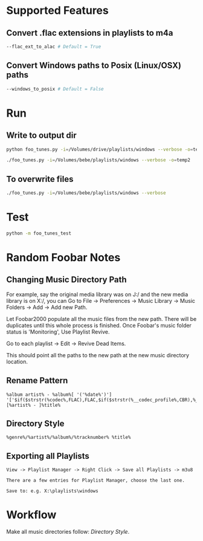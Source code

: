
* Supported Features

** Convert .flac extensions in playlists to m4a
#+begin_src sh :tangle yes
--flac_ext_to_alac # Default = True
#+end_src

** Convert Windows paths to Posix (Linux/OSX) paths
#+begin_src sh :tangle yes
--windows_to_posix # Default = False
#+end_src

* Run
** Write to output dir
#+begin_src sh :tangle yes
python foo_tunes.py -i=/Volumes/drive/playlists/windows --verbose -o=temp
#+end_src

#+begin_src sh :tangle yes
./foo_tunes.py -i=/Volumes/bebe/playlists/windows --verbose -o=temp2
#+end_src

** To overwrite files
#+begin_src sh :tangle yes
./foo_tunes.py -i=/Volumes/bebe/playlists/windows --verbose
#+end_src

* Test
#+begin_src sh :tangle yes
python -m foo_tunes_test
#+end_src

* Random Foobar Notes
** Changing Music Directory Path
For example, say the original media library was on J:/ and the new media library
is on X:/, you can Go to File -> Preferences -> Music Library -> Music Folders
-> Add -> Add new Path.

Let Foobar2000 populate all the music files from the new path. There will be
duplicates until this whole process is finished. Once Foobar's music folder
status is 'Monitoring', Use Playlist Revive.

Go to each playlist -> Edit -> Revive Dead Items.

This should point all the paths to the new path at the new music directory
location.
** Rename Pattern
#+begin_src text :tangle yes
%album artist% - %album%[ '('%date%')'] '['$if($strstr(%codec%,FLAC),FLAC,$if($strstr(%__codec_profile%,CBR),%__bitrate%,V0))']'/%tracknumber%. [%artist% - ]%title%
#+end_src
** Directory Style
#+begin_src text :tangle yes
%genre%/%artist%/%album%/%tracknumber% %title%
#+end_src
** Exporting all Playlists
#+begin_src text :tangle yes
View -> Playlist Manager -> Right Click -> Save all Playlists -> m3u8

There are a few entries for Playlist Manager, choose the last one.

Save to: e.g. X:\playlists\windows
#+end_src
* Workflow
Make all music directories follow: [[*Directory Style][Directory Style]].
